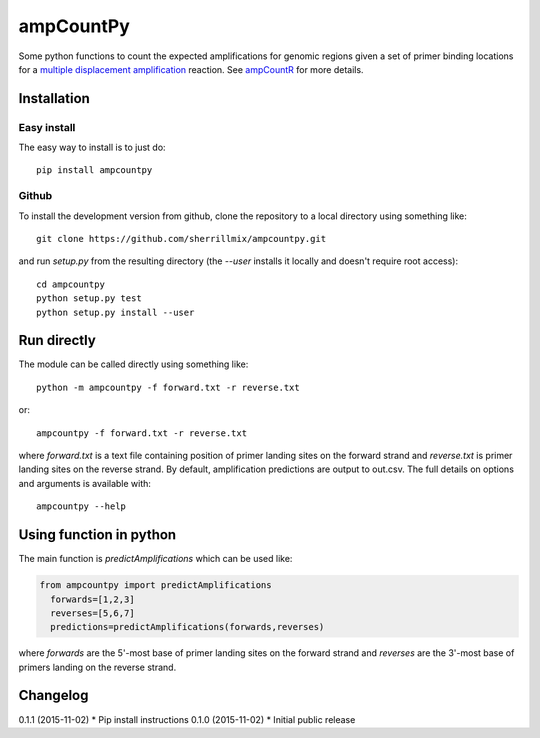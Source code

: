 ampCountPy
==========
.. image:: https://travis-ci.org/sherrillmix/ampCountPy.svg?branch=master
    :alt: Travis CI
    :target: https://travis-ci.org/sherrillmix/ampCountPy
.. image:: https://codecov.io/github/sherrillmix/ampCountPy/coverage.svg?branch=master
    :alt: Codecov
    :target: https://codecov.io/github/sherrillmix/ampCountPy?branch=master
.. image:: https://pypip.in/v/ampcountpy/badge.png
    :target: https://crate.io/packages/ampcountpy/
    :alt: Latest PyPI version


Some python functions to count the expected amplifications for genomic regions given a set of primer binding locations for a `multiple displacement amplification <http://en.wikipedia.org/wiki/Multiple_displacement_amplification>`_ reaction. See `ampCountR <https://github.com/sherrillmix/ampCountR>`_ for more details.
 
Installation
------------
Easy install
~~~~~~~~~~~~

The easy way to install is to just do::

  pip install ampcountpy

Github
~~~~~~

To install the development version from github, clone the repository to a local directory using something like::

    git clone https://github.com/sherrillmix/ampcountpy.git

and run `setup.py` from the resulting directory (the `--user` installs it locally and doesn't require root access)::

  cd ampcountpy
  python setup.py test
  python setup.py install --user

Run directly
------------
The module can be called directly using something like::

  python -m ampcountpy -f forward.txt -r reverse.txt

or::

  ampcountpy -f forward.txt -r reverse.txt

where `forward.txt` is a text file containing position of primer landing sites on the forward strand and `reverse.txt` is primer landing sites on the reverse strand. By default, amplification predictions are output to out.csv. The full details on options and arguments is available with::

  ampcountpy --help

Using function in python
------------------------
The main function is `predictAmplifications` which can be used like:

..  code:: python

  from ampcountpy import predictAmplifications
    forwards=[1,2,3]
    reverses=[5,6,7]
    predictions=predictAmplifications(forwards,reverses)

where `forwards` are the 5'-most base of primer landing sites on the forward strand and `reverses` are the 3'-most base of primers landing on the reverse strand.


Changelog
---------
0.1.1 (2015-11-02)
* Pip install instructions
0.1.0 (2015-11-02)
* Initial public release




